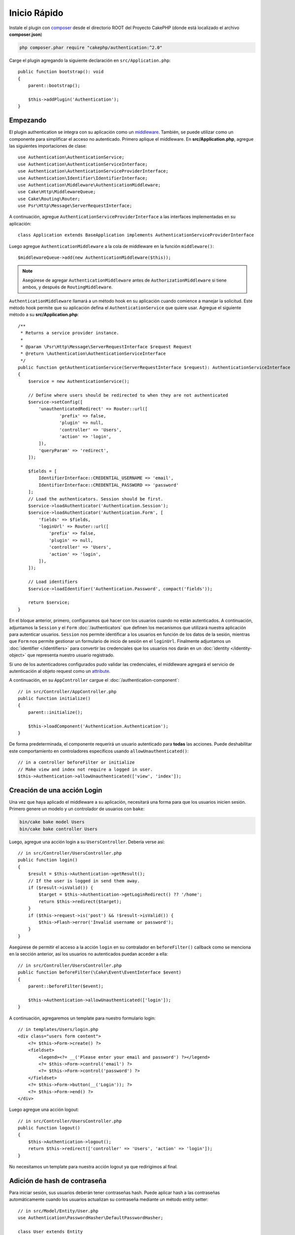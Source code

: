 Inicio Rápido
#############

Instale el plugin con `composer <https://getcomposer.org/>`_ desde el directorio ROOT
del Proyecto CakePHP (donde está localizado el archivo **composer.json**)

.. code-block:: bash

    php composer.phar require "cakephp/authentication:^2.0"

Carge el plugin agregando la siguiente declaración en ``src/Application.php``::

    public function bootstrap(): void
    {
        parent::bootstrap();

        $this->addPlugin('Authentication');
    }


Empezando
=========

El  plugin authentication se integra con su aplicación como un `middleware <http://book.cakephp.org/4/en/controllers/middleware.html>`_. También, se 
puede utilizar como un componente para simplificar el acceso no autenticado. Primero
aplique el middleware. En **src/Application.php**, agregue las siguientes importaciones
de clase::

    use Authentication\AuthenticationService;
    use Authentication\AuthenticationServiceInterface;
    use Authentication\AuthenticationServiceProviderInterface;
    use Authentication\Identifier\IdentifierInterface;
    use Authentication\Middleware\AuthenticationMiddleware;
    use Cake\Http\MiddlewareQueue;
    use Cake\Routing\Router;
    use Psr\Http\Message\ServerRequestInterface;
    

A continuación, agregue ``AuthenticationServiceProviderInterface`` a las interfaces implementadas
en su aplicación::

    class Application extends BaseApplication implements AuthenticationServiceProviderInterface


Luego agregue ``AuthenticationMiddleware`` a la cola de middleware en la función ``middleware()``::

    $middlewareQueue->add(new AuthenticationMiddleware($this));
    
.. note::
    Asegúrese de agregar ``AuthenticationMiddleware`` antes de ``AuthorizationMiddleware`` si tiene ambos, y después de ``RoutingMiddleware``.

``AuthenticationMiddleware`` llamará a un método hook en su aplicación cuando
comience a manejar la solicitud. Este método hook permite que su aplicación defina
el ``AuthenticationService`` que quiere usar. Agregue el siguiente método a su
**src/Application.php**::

    /**
     * Returns a service provider instance.
     *
     * @param \Psr\Http\Message\ServerRequestInterface $request Request
     * @return \Authentication\AuthenticationServiceInterface
     */
    public function getAuthenticationService(ServerRequestInterface $request): AuthenticationServiceInterface
    {
        $service = new AuthenticationService();

        // Define where users should be redirected to when they are not authenticated
        $service->setConfig([
            'unauthenticatedRedirect' => Router::url([
                    'prefix' => false,
                    'plugin' => null,
                    'controller' => 'Users',
                    'action' => 'login',
            ]),
            'queryParam' => 'redirect',
        ]);

        $fields = [
            IdentifierInterface::CREDENTIAL_USERNAME => 'email',
            IdentifierInterface::CREDENTIAL_PASSWORD => 'password'
        ];
        // Load the authenticators. Session should be first.
        $service->loadAuthenticator('Authentication.Session');
        $service->loadAuthenticator('Authentication.Form', [
            'fields' => $fields,
            'loginUrl' => Router::url([
                'prefix' => false,
                'plugin' => null,
                'controller' => 'Users',
                'action' => 'login',
            ]),
        ]);

        // Load identifiers
        $service->loadIdentifier('Authentication.Password', compact('fields'));

        return $service;
    }

En el bloque anterior, primero, configuramos qué hacer con los usuarios cuando no están autenticados.
A continuación, adjuntamos la ``Session`` y el ``Form`` :doc:`/authenticators` que definen los
mecanismos que utilizará nuestra aplicación para autenticar usuarios. ``Session`` nos permite identificar a los
usuarios en función de los datos de la sesión, mientras que ``Form`` nos permite gestionar un
formulario de inicio de sesión en el ``loginUrl``. Finalmente adjuntamos un :doc:`identifier
</identifiers>` para convertir las credenciales que los usuarios nos darán en un 
:doc:`identity </identity-object>` que representa nuestro usuario registrado.

Si uno de los autenticadores configurados pudo validar las credenciales,
el middleware agregará el servicio de autenticación al objeto request como un
`attribute <http://www.php-fig.org/psr/psr-7/>`_.

A continuación, en su ``AppController`` cargue el :doc:`/authentication-component`::

    // in src/Controller/AppController.php
    public function initialize()
    {
        parent::initialize();

        $this->loadComponent('Authentication.Authentication');
    }

De forma predeterminada, el componente requerirá un usuario autenticado para **todas** las acciones.
Puede deshabilitar este comportamiento en controladores específicos usando
``allowUnauthenticated()``::

    // in a controller beforeFilter or initialize
    // Make view and index not require a logged in user.
    $this->Authentication->allowUnauthenticated(['view', 'index']);

Creación de una acción Login
============================

Una vez que haya aplicado el middleware a su aplicación, necesitará una forma para que los 
usuarios inicien sesión. Primero genere un modelo y un controlador de usuarios con ``bake``:

.. code-block:: shell

    bin/cake bake model Users
    bin/cake bake controller Users

Luego, agregue una acción login a su ``UsersController``. Debería verse 
así::

    // in src/Controller/UsersController.php
    public function login()
    {
        $result = $this->Authentication->getResult();
        // If the user is logged in send them away.
        if ($result->isValid()) {
            $target = $this->Authentication->getLoginRedirect() ?? '/home';
            return $this->redirect($target);
        }
        if ($this->request->is('post') && !$result->isValid()) {
            $this->Flash->error('Invalid username or password');
        }
    }

Asegúrese de permitir el acceso a la acción ``login`` en su contralador en 
``beforeFilter()`` callback como se menciona en la sección anterior, así
los usuarios no autenticados puedan acceder a ella::

    // in src/Controller/UsersController.php
    public function beforeFilter(\Cake\Event\EventInterface $event)
    {
        parent::beforeFilter($event);

        $this->Authentication->allowUnauthenticated(['login']);
    }

A continuación, agregaremos un template para nuestro formulario login::

    // in templates/Users/login.php
    <div class="users form content">
        <?= $this->Form->create() ?>
        <fieldset>
            <legend><?= __('Please enter your email and password') ?></legend>
            <?= $this->Form->control('email') ?>
            <?= $this->Form->control('password') ?>
        </fieldset>
        <?= $this->Form->button(__('Login')); ?>
        <?= $this->Form->end() ?>
    </div>

Luego agregue una acción logout::

    // in src/Controller/UsersController.php
    public function logout()
    {
        $this->Authentication->logout();
        return $this->redirect(['controller' => 'Users', 'action' => 'login']);
    }

No necesitamos un template para nuestra acción logout ya que redirigimos al final.

Adición de hash de contraseña
=============================

Para iniciar sesión, sus usuarios deberán tener contraseñas hash. Puede aplicar hash
a las contraseñas automáticamente cuando los usuarios actualizan su contraseña mediante un método
entity setter::

    // in src/Model/Entity/User.php
    use Authentication\PasswordHasher\DefaultPasswordHasher;

    class User extends Entity
    {
        // ... other methods

        // Automatically hash passwords when they are changed.
        protected function _setPassword(string $password)
        {
            $hasher = new DefaultPasswordHasher();
            return $hasher->hash($password);
        }
    }

Ahora debería poder ir a ``/users/add`` y registrar un nuevo usuario. Una vez registrado,
puede ir a ``/users/login``  iniciar sesión con su usuario recién creado.


Otras lecturas
==============

* :doc:`/authenticators`
* :doc:`/identifiers`
* :doc:`/password-hashers`
* :doc:`/identity-object`
* :doc:`/authentication-component`
* :doc:`/migration-from-the-authcomponent`
* :doc:`/url-checkers`
* :doc:`/testing`
* :doc:`/view-helper`
